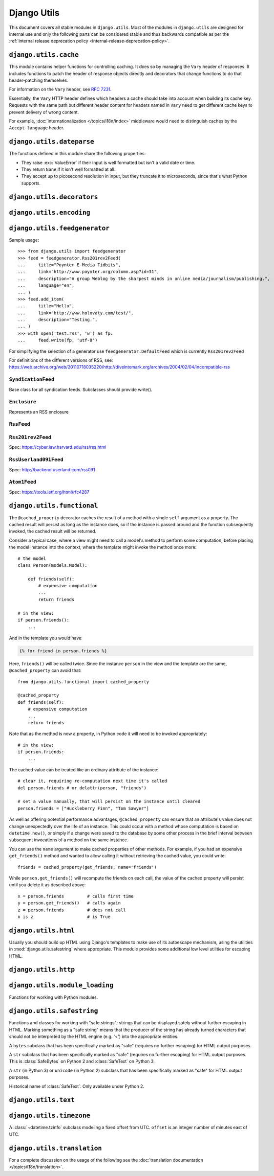 ============
Django Utils
============

.. module:: django.utils
   :synopsis: Django's built-in utilities.

This document covers all stable modules in ``django.utils``. Most of the
modules in ``django.utils`` are designed for internal use and only the
following parts can be considered stable and thus backwards compatible as per
the :ref:`internal release deprecation policy <internal-release-deprecation-policy>`.

``django.utils.cache``
======================

.. module:: django.utils.cache
   :synopsis: Helper functions for controlling caching.

This module contains helper functions for controlling caching. It does so by
managing the ``Vary`` header of responses. It includes functions to patch the
header of response objects directly and decorators that change functions to do
that header-patching themselves.

For information on the ``Vary`` header, see :rfc:`7231#section-7.1.4`.

Essentially, the ``Vary`` HTTP header defines which headers a cache should take
into account when building its cache key. Requests with the same path but
different header content for headers named in ``Vary`` need to get different
cache keys to prevent delivery of wrong content.

For example, :doc:`internationalization </topics/i18n/index>` middleware would
need to distinguish caches by the ``Accept-language`` header.

.. function:: patch_cache_control(response, **kwargs)

    This function patches the ``Cache-Control`` header by adding all keyword
    arguments to it. The transformation is as follows:

    * All keyword parameter names are turned to lowercase, and underscores
      are converted to hyphens.
    * If the value of a parameter is ``True`` (exactly ``True``, not just a
      true value), only the parameter name is added to the header.
    * All other parameters are added with their value, after applying
      ``str()`` to it.

.. function:: get_max_age(response)

    Returns the max-age from the response Cache-Control header as an integer
    (or ``None`` if it wasn't found or wasn't an integer).

.. function:: patch_response_headers(response, cache_timeout=None)

    Adds some useful headers to the given ``HttpResponse`` object:

    * ``ETag``
    * ``Last-Modified``
    * ``Expires``
    * ``Cache-Control``

    Each header is only added if it isn't already set.

    ``cache_timeout`` is in seconds. The :setting:`CACHE_MIDDLEWARE_SECONDS`
    setting is used by default.

.. function:: add_never_cache_headers(response)

    Adds a ``Cache-Control: max-age=0, no-cache, no-store, must-revalidate``
    header to a response to indicate that a page should never be cached.

    .. versionchanged:: 1.8.8

        In older versions, ``Cache-Control: max-age=0`` was sent. This didn't
        reliably prevent caching in all browsers.

.. function:: patch_vary_headers(response, newheaders)

    Adds (or updates) the ``Vary`` header in the given ``HttpResponse`` object.
    ``newheaders`` is a list of header names that should be in ``Vary``.
    Existing headers in ``Vary`` aren't removed.

.. function:: get_cache_key(request, key_prefix=None)

    Returns a cache key based on the request path. It can be used in the
    request phase because it pulls the list of headers to take into account
    from the global path registry and uses those to build a cache key to
    check against.

    If there is no headerlist stored, the page needs to be rebuilt, so this
    function returns ``None``.

.. function:: learn_cache_key(request, response, cache_timeout=None, key_prefix=None)

    Learns what headers to take into account for some request path from the
    response object. It stores those headers in a global path registry so that
    later access to that path will know what headers to take into account
    without building the response object itself. The headers are named in
    the ``Vary`` header of the response, but we want to prevent response
    generation.

    The list of headers to use for cache key generation is stored in the same
    cache as the pages themselves. If the cache ages some data out of the
    cache, this just means that we have to build the response once to get at
    the Vary header and so at the list of headers to use for the cache key.

``django.utils.dateparse``
==========================

.. module:: django.utils.dateparse
   :synopsis: Functions to parse datetime objects.

The functions defined in this module share the following properties:

- They raise :exc:`ValueError` if their input is well formatted but isn't a
  valid date or time.
- They return ``None`` if it isn't well formatted at all.
- They accept up to picosecond resolution in input, but they truncate it to
  microseconds, since that's what Python supports.

.. function:: parse_date(value)

    Parses a string and returns a :class:`datetime.date`.

.. function:: parse_time(value)

    Parses a string and returns a :class:`datetime.time`.

    UTC offsets aren't supported; if ``value`` describes one, the result is
    ``None``.

.. function:: parse_datetime(value)

    Parses a string and returns a :class:`datetime.datetime`.

    UTC offsets are supported; if ``value`` describes one, the result's
    ``tzinfo`` attribute is a :class:`~django.utils.timezone.FixedOffset`
    instance.

.. function:: parse_duration(value)

    Parses a string and returns a :class:`datetime.timedelta`.

    Expects data in the format ``"DD HH:MM:SS.uuuuuu"`` or as specified by ISO
    8601 (e.g. ``P4DT1H15M20S`` which is equivalent to ``4 1:15:20``).

``django.utils.decorators``
===========================

.. module:: django.utils.decorators
    :synopsis: Functions that help with creating decorators for views.

.. function:: method_decorator(decorator, name='')

    Converts a function decorator into a method decorator. It can be used to
    decorate methods or classes; in the latter case, ``name`` is the name
    of the method to be decorated and is required.

    ``decorator`` may also be a list or tuple of functions. They are wrapped
    in reverse order so that the call order is the order in which the functions
    appear in the list/tuple.

    See :ref:`decorating class based views <decorating-class-based-views>` for
    example usage.

    .. versionchanged:: 1.9

       The ability to decorate classes, the ``name`` parameter, and the ability
       for ``decorator`` to accept a list/tuple of decorator functions were
       added.

.. function:: decorator_from_middleware(middleware_class)

    Given a middleware class, returns a view decorator. This lets you use
    middleware functionality on a per-view basis. The middleware is created
    with no params passed.

    It assumes middleware that's compatible with the old style of Django 1.9
    and earlier (having methods like ``process_request()``,
    ``process_exception()``, and ``process_response()``).

.. function:: decorator_from_middleware_with_args(middleware_class)

    Like ``decorator_from_middleware``, but returns a function
    that accepts the arguments to be passed to the middleware_class.
    For example, the :func:`~django.views.decorators.cache.cache_page`
    decorator is created from the ``CacheMiddleware`` like this::

         cache_page = decorator_from_middleware_with_args(CacheMiddleware)

         @cache_page(3600)
         def my_view(request):
             pass

``django.utils.encoding``
=========================

.. module:: django.utils.encoding
   :synopsis: A series of helper functions to manage character encoding.

.. function:: python_2_unicode_compatible

    A decorator that defines ``__unicode__`` and ``__str__`` methods under
    Python 2. Under Python 3 it does nothing.

    To support Python 2 and 3 with a single code base, define a ``__str__``
    method returning text and apply this decorator to the class.

.. function:: smart_text(s, encoding='utf-8', strings_only=False, errors='strict')

    Returns a text object representing ``s`` -- ``unicode`` on Python 2 and
    ``str`` on Python 3. Treats bytestrings using the ``encoding`` codec.

    If ``strings_only`` is ``True``, don't convert (some) non-string-like
    objects.

.. function:: smart_unicode(s, encoding='utf-8', strings_only=False, errors='strict')

    Historical name of :func:`smart_text`. Only available under Python 2.

.. function:: is_protected_type(obj)

    Determine if the object instance is of a protected type.

    Objects of protected types are preserved as-is when passed to
    ``force_text(strings_only=True)``.

.. function:: force_text(s, encoding='utf-8', strings_only=False, errors='strict')

    Similar to ``smart_text``, except that lazy instances are resolved to
    strings, rather than kept as lazy objects.

    If ``strings_only`` is ``True``, don't convert (some) non-string-like
    objects.

.. function:: force_unicode(s, encoding='utf-8', strings_only=False, errors='strict')

    Historical name of :func:`force_text`. Only available under Python 2.

.. function:: smart_bytes(s, encoding='utf-8', strings_only=False, errors='strict')

    Returns a bytestring version of ``s``, encoded as specified in
    ``encoding``.

    If ``strings_only`` is ``True``, don't convert (some) non-string-like
    objects.

.. function:: force_bytes(s, encoding='utf-8', strings_only=False, errors='strict')

    Similar to ``smart_bytes``, except that lazy instances are resolved to
    bytestrings, rather than kept as lazy objects.

    If ``strings_only`` is ``True``, don't convert (some) non-string-like
    objects.

.. function:: smart_str(s, encoding='utf-8', strings_only=False, errors='strict')

    Alias of :func:`smart_bytes` on Python 2 and :func:`smart_text` on Python
    3. This function returns a ``str`` or a lazy string.

    For instance, this is  suitable for writing to :data:`sys.stdout` on
    Python 2 and 3.

.. function:: force_str(s, encoding='utf-8', strings_only=False, errors='strict')

    Alias of :func:`force_bytes` on Python 2 and :func:`force_text` on Python
    3. This function always returns a ``str``.

.. function:: iri_to_uri(iri)

    Convert an Internationalized Resource Identifier (IRI) portion to a URI
    portion that is suitable for inclusion in a URL.

    This is the algorithm from section 3.1 of :rfc:`3987#section-3.1`. However,
    since we are assuming input is either UTF-8 or unicode already, we can
    simplify things a little from the full method.

    Takes an IRI in UTF-8 bytes and returns ASCII bytes containing the encoded
    result.

.. function:: uri_to_iri(uri)

    Converts a Uniform Resource Identifier into an Internationalized Resource
    Identifier.

    This is an algorithm from section 3.2 of :rfc:`3987#section-3.2`.

    Takes a URI in ASCII bytes and returns a unicode string containing the
    encoded result.

.. function:: filepath_to_uri(path)

    Convert a file system path to a URI portion that is suitable for inclusion
    in a URL. The path is assumed to be either UTF-8 or unicode.

    This method will encode certain characters that would normally be
    recognized as special characters for URIs.  Note that this method does not
    encode the ' character, as it is a valid character within URIs. See
    ``encodeURIComponent()`` JavaScript function for more details.

    Returns an ASCII string containing the encoded result.

.. function:: escape_uri_path(path)

    Escapes the unsafe characters from the path portion of a Uniform Resource
    Identifier (URI).

``django.utils.feedgenerator``
==============================

.. module:: django.utils.feedgenerator
   :synopsis: Syndication feed generation library -- used for generating RSS, etc.

Sample usage::

    >>> from django.utils import feedgenerator
    >>> feed = feedgenerator.Rss201rev2Feed(
    ...     title="Poynter E-Media Tidbits",
    ...     link="http://www.poynter.org/column.asp?id=31",
    ...     description="A group Weblog by the sharpest minds in online media/journalism/publishing.",
    ...     language="en",
    ... )
    >>> feed.add_item(
    ...     title="Hello",
    ...     link="http://www.holovaty.com/test/",
    ...     description="Testing.",
    ... )
    >>> with open('test.rss', 'w') as fp:
    ...     feed.write(fp, 'utf-8')

For simplifying the selection of a generator use ``feedgenerator.DefaultFeed``
which is currently ``Rss201rev2Feed``

For definitions of the different versions of RSS, see:
https://web.archive.org/web/20110718035220/http://diveintomark.org/archives/2004/02/04/incompatible-rss

.. function:: get_tag_uri(url, date)

    Creates a TagURI.

    See https://web.archive.org/web/20110514113830/http://diveintomark.org/archives/2004/05/28/howto-atom-id

``SyndicationFeed``
-------------------

.. class:: SyndicationFeed

    Base class for all syndication feeds. Subclasses should provide write().

    .. method:: __init__(title, link, description, language=None, author_email=None, author_name=None, author_link=None, subtitle=None, categories=None, feed_url=None, feed_copyright=None, feed_guid=None, ttl=None, **kwargs)

        Initialize the feed with the given dictionary of metadata, which applies
        to the entire feed.

        Any extra keyword arguments you pass to ``__init__`` will be stored in
        ``self.feed``.

        All parameters should be Unicode objects, except ``categories``, which
        should be a sequence of Unicode objects.

    .. method:: add_item(title, link, description, author_email=None, author_name=None, author_link=None, pubdate=None, comments=None, unique_id=None, enclosure=None, categories=(), item_copyright=None, ttl=None, updateddate=None, enclosures=None, **kwargs)

        Adds an item to the feed. All args are expected to be Python ``unicode``
        objects except ``pubdate`` and ``updateddate``, which are ``datetime.datetime``
        objects, ``enclosure``, which is an ``Enclosure`` instance, and
        ``enclosures``, which is a list of ``Enclosure`` instances.

        .. deprecated:: 1.9

            The ``enclosure`` keyword argument is deprecated in favor of the
            new ``enclosures`` keyword argument which accepts a list of
            ``Enclosure`` objects.

    .. method:: num_items()

    .. method:: root_attributes()

        Return extra attributes to place on the root (i.e. feed/channel)
        element. Called from ``write()``.

    .. method:: add_root_elements(handler)

        Add elements in the root (i.e. feed/channel) element.
        Called from ``write()``.

    .. method:: item_attributes(item)

        Return extra attributes to place on each item (i.e. item/entry)
        element.

    .. method:: add_item_elements(handler, item)

        Add elements on each item (i.e. item/entry) element.

    .. method:: write(outfile, encoding)

        Outputs the feed in the given encoding to ``outfile``, which is a
        file-like object. Subclasses should override this.

    .. method:: writeString(encoding)

        Returns the feed in the given encoding as a string.

    .. method:: latest_post_date()

        Returns the latest ``pubdate`` or ``updateddate`` for all items in the
        feed. If no items have either of these attributes this returns the
        current date/time.

``Enclosure``
-------------

.. class:: Enclosure

    Represents an RSS enclosure

``RssFeed``
-----------

.. class:: RssFeed(SyndicationFeed)

``Rss201rev2Feed``
------------------

.. class:: Rss201rev2Feed(RssFeed)

    Spec: https://cyber.law.harvard.edu/rss/rss.html

``RssUserland091Feed``
----------------------

.. class:: RssUserland091Feed(RssFeed)

    Spec: http://backend.userland.com/rss091

``Atom1Feed``
-------------

.. class:: Atom1Feed(SyndicationFeed)

    Spec: https://tools.ietf.org/html/rfc4287

``django.utils.functional``
===========================

.. module:: django.utils.functional
    :synopsis: Functional programming tools.

.. class:: cached_property(object, name)

    The ``@cached_property`` decorator caches the result of a method with a
    single ``self`` argument as a property. The cached result will persist
    as long as the instance does, so if the instance is passed around and the
    function subsequently invoked, the cached result will be returned.

    Consider a typical case, where a view might need to call a model's method
    to perform some computation, before placing the model instance into the
    context, where the template might invoke the method once more::

        # the model
        class Person(models.Model):

            def friends(self):
                # expensive computation
                ...
                return friends

        # in the view:
        if person.friends():
            ...

    And in the template you would have:

    .. code-block:: html+django

        {% for friend in person.friends %}

    Here, ``friends()`` will be called twice. Since the instance ``person`` in
    the view and the template are the same, ``@cached_property`` can avoid
    that::

        from django.utils.functional import cached_property

        @cached_property
        def friends(self):
            # expensive computation
            ...
            return friends

    Note that as the method is now a property, in Python code it will need to
    be invoked appropriately::

        # in the view:
        if person.friends:
            ...

    The cached value can be treated like an ordinary attribute of the instance::

        # clear it, requiring re-computation next time it's called
        del person.friends # or delattr(person, "friends")

        # set a value manually, that will persist on the instance until cleared
        person.friends = ["Huckleberry Finn", "Tom Sawyer"]

    As well as offering potential performance advantages, ``@cached_property``
    can ensure that an attribute's value does not change unexpectedly over the
    life of an instance. This could occur with a method whose computation is
    based on ``datetime.now()``, or simply if a change were saved to the
    database by some other process in the brief interval between subsequent
    invocations of a method on the same instance.

    You can use the ``name`` argument to make cached properties of other
    methods. For example, if you had an expensive ``get_friends()`` method and
    wanted to allow calling it without retrieving the cached value, you could
    write::

        friends = cached_property(get_friends, name='friends')

    While ``person.get_friends()`` will recompute the friends on each call, the
    value of the cached property will persist until you delete it as described
    above::

        x = person.friends         # calls first time
        y = person.get_friends()   # calls again
        z = person.friends         # does not call
        x is z                     # is True

.. function:: allow_lazy(func, *resultclasses)

    .. deprecated:: 1.10

    Works like :meth:`~django.utils.functional.keep_lazy` except that it can't
    be used as a decorator.

.. function:: keep_lazy(func, *resultclasses)

    .. versionadded:: 1.10

    Django offers many utility functions (particularly in ``django.utils``)
    that take a string as their first argument and do something to that string.
    These functions are used by template filters as well as directly in other
    code.

    If you write your own similar functions and deal with translations, you'll
    face the problem of what to do when the first argument is a lazy
    translation object. You don't want to convert it to a string immediately,
    because you might be using this function outside of a view (and hence the
    current thread's locale setting will not be correct).

    For cases like this, use the ``django.utils.functional.keep_lazy()``
    decorator. It modifies the function so that *if* it's called with a lazy
    translation as one of its arguments, the function evaluation is delayed
    until it needs to be converted to a string.

    For example::

        from django.utils import six
        from django.utils.functional import keep_lazy, keep_lazy_text

        def fancy_utility_function(s, ...):
            # Do some conversion on string 's'
            ...
        fancy_utility_function = keep_lazy(six.text_type)(fancy_utility_function)

        # Or more succinctly:
        @keep_lazy(six.text_type)
        def fancy_utility_function(s, ...):
            ...

    The ``keep_lazy()`` decorator takes a number of extra arguments (``*args``)
    specifying the type(s) that the original function can return. A common
    use case is to have functions that return text. For these, you can just
    pass the ``six.text_type`` type to ``keep_lazy`` (or even simpler, use the
    :func:`keep_lazy_text` decorator described in the next section).

    Using this decorator means you can write your function and assume that the
    input is a proper string, then add support for lazy translation objects at
    the end.

.. function:: keep_lazy_text(func)

    .. versionadded:: 1.10

    A shortcut for ``keep_lazy(six.text_type)(func)``.

    If you have a function that returns text and you want to be able to take
    lazy arguments while delaying their evaluation, simply use this decorator::

        from django.utils import six
        from django.utils.functional import keep_lazy, keep_lazy_text

        # Our previous example was:
        @keep_lazy(six.text_type)
        def fancy_utility_function(s, ...):
            ...

        # Which can be rewritten as:
        @keep_lazy_text
        def fancy_utility_function(s, ...):
            ...

``django.utils.html``
=====================

.. module:: django.utils.html
   :synopsis: HTML helper functions

Usually you should build up HTML using Django's templates to make use of its
autoescape mechanism, using the utilities in :mod:`django.utils.safestring`
where appropriate. This module provides some additional low level utilities for
escaping HTML.

.. function:: escape(text)

    Returns the given text with ampersands, quotes and angle brackets encoded
    for use in HTML. The input is first passed through
    :func:`~django.utils.encoding.force_text` and the output has
    :func:`~django.utils.safestring.mark_safe` applied.

.. function:: conditional_escape(text)

    Similar to ``escape()``, except that it doesn't operate on pre-escaped
    strings, so it will not double escape.

.. function:: format_html(format_string, *args, **kwargs)

    This is similar to :meth:`str.format`, except that it is appropriate for
    building up HTML fragments. All args and kwargs are passed through
    :func:`conditional_escape` before being passed to ``str.format()``.

    For the case of building up small HTML fragments, this function is to be
    preferred over string interpolation using ``%`` or ``str.format()``
    directly, because it applies escaping to all arguments - just like the
    template system applies escaping by default.

    So, instead of writing::

        mark_safe("%s <b>%s</b> %s" % (
            some_html,
            escape(some_text),
            escape(some_other_text),
        ))

    You should instead use::

        format_html("{} <b>{}</b> {}",
            mark_safe(some_html),
            some_text,
            some_other_text,
        )

    This has the advantage that you don't need to apply :func:`escape` to each
    argument and risk a bug and an XSS vulnerability if you forget one.

    Note that although this function uses ``str.format()`` to do the
    interpolation, some of the formatting options provided by ``str.format()``
    (e.g. number formatting) will not work, since all arguments are passed
    through :func:`conditional_escape` which (ultimately) calls
    :func:`~django.utils.encoding.force_text` on the values.

.. function:: format_html_join(sep, format_string, args_generator)

    A wrapper of :func:`format_html`, for the common case of a group of
    arguments that need to be formatted using the same format string, and then
    joined using ``sep``. ``sep`` is also passed through
    :func:`conditional_escape`.

    ``args_generator`` should be an iterator that returns the sequence of
    ``args`` that will be passed to :func:`format_html`. For example::

        format_html_join(
            '\n', "<li>{} {}</li>",
            ((u.first_name, u.last_name) for u in users)
        )

.. function:: strip_tags(value)

    Tries to remove anything that looks like an HTML tag from the string, that
    is anything contained within ``<>``.

    Absolutely NO guarantee is provided about the resulting string being
    HTML safe. So NEVER mark safe the result of a ``strip_tag`` call without
    escaping it first, for example with :func:`~django.utils.html.escape`.

    For example::

        strip_tags(value)

    If ``value`` is ``"<b>Joel</b> <button>is</button> a <span>slug</span>"``
    the return value will be ``"Joel is a slug"``.

    If you are looking for a more robust solution, take a look at the `bleach
    <https://pypi.python.org/pypi/bleach>`_ Python library.

.. function:: html_safe()

    The ``__html__()`` method on a class helps non-Django templates detect
    classes whose output doesn't require HTML escaping.

    This decorator defines the ``__html__()`` method on the decorated class
    by wrapping the ``__unicode__()`` (Python 2) or ``__str__()`` (Python 3)
    in :meth:`~django.utils.safestring.mark_safe`. Ensure the ``__unicode__()``
    or ``__str__()`` method does indeed return text that doesn't require HTML
    escaping.


``django.utils.http``
=====================

.. module:: django.utils.http
   :synopsis: HTTP helper functions. (URL encoding, cookie handling, ...)

.. function:: urlquote(url, safe='/')

    A version of Python's ``urllib.quote()`` function that can operate on
    unicode strings. The url is first UTF-8 encoded before quoting. The
    returned string can safely be used as part of an argument to a subsequent
    ``iri_to_uri()`` call without double-quoting occurring. Employs lazy
    execution.

.. function:: urlquote_plus(url, safe='')

    A version of Python's urllib.quote_plus() function that can operate on
    unicode strings. The url is first UTF-8 encoded before quoting. The
    returned string can safely be used as part of an argument to a subsequent
    ``iri_to_uri()`` call without double-quoting occurring. Employs lazy
    execution.

.. function:: urlencode(query, doseq=0)

    A version of Python's urllib.urlencode() function that can operate on
    unicode strings. The parameters are first cast to UTF-8 encoded strings
    and then encoded as per normal.

.. function:: cookie_date(epoch_seconds=None)

    Formats the time to ensure compatibility with Netscape's cookie standard.

    Accepts a floating point number expressed in seconds since the epoch in
    UTC--such as that outputted by ``time.time()``. If set to ``None``,
    defaults to the current time.

    Outputs a string in the format ``Wdy, DD-Mon-YYYY HH:MM:SS GMT``.

.. function:: http_date(epoch_seconds=None)

    Formats the time to match the :rfc:`1123` date format as specified by HTTP
    :rfc:`7231#section-7.1.1.1`.

    Accepts a floating point number expressed in seconds since the epoch in
    UTC--such as that outputted by ``time.time()``. If set to ``None``,
    defaults to the current time.

    Outputs a string in the format ``Wdy, DD Mon YYYY HH:MM:SS GMT``.

.. function:: base36_to_int(s)

    Converts a base 36 string to an integer. On Python 2 the output is
    guaranteed to be an ``int`` and not a ``long``.

.. function:: int_to_base36(i)

    Converts a positive integer to a base 36 string. On Python 2 ``i`` must be
    smaller than `sys.maxint`_.

    .. _sys.maxint: https://docs.python.org/2/library/sys.html#sys.maxint

.. function:: urlsafe_base64_encode(s)

    Encodes a bytestring in base64 for use in URLs, stripping any trailing
    equal signs.

.. function::  urlsafe_base64_decode(s)

    Decodes a base64 encoded string, adding back any trailing equal signs that
    might have been stripped.

``django.utils.module_loading``
===============================

.. module:: django.utils.module_loading
   :synopsis: Functions for working with Python modules.

Functions for working with Python modules.

.. function:: import_string(dotted_path)

    Imports a dotted module path and returns the attribute/class designated by
    the last name in the path. Raises ``ImportError`` if the import failed. For
    example::

        from django.utils.module_loading import import_string
        ValidationError = import_string('django.core.exceptions.ValidationError')

    is equivalent to::

        from django.core.exceptions import ValidationError

``django.utils.safestring``
===========================

.. module:: django.utils.safestring
   :synopsis: Functions and classes for working with strings that can be displayed safely without further escaping in HTML.

Functions and classes for working with "safe strings": strings that can be
displayed safely without further escaping in HTML. Marking something as a "safe
string" means that the producer of the string has already turned characters
that should not be interpreted by the HTML engine (e.g. '<') into the
appropriate entities.

.. class:: SafeBytes

    A ``bytes`` subclass that has been specifically marked as "safe"
    (requires no further escaping) for HTML output purposes.

.. class:: SafeString

    A ``str`` subclass that has been specifically marked as "safe"
    (requires no further escaping) for HTML output purposes. This is
    :class:`SafeBytes` on Python 2 and :class:`SafeText` on Python 3.

.. class:: SafeText

    A ``str`` (in Python 3) or ``unicode`` (in Python 2) subclass
    that has been specifically marked as "safe" for HTML output purposes.

.. class:: SafeUnicode

    Historical name of :class:`SafeText`. Only available under Python 2.

.. function:: mark_safe(s)

    Explicitly mark a string as safe for (HTML) output purposes. The returned
    object can be used everywhere a string or unicode object is appropriate.

    Can be called multiple times on a single string.

    For building up fragments of HTML, you should normally be using
    :func:`django.utils.html.format_html` instead.

    String marked safe will become unsafe again if modified. For example::

        >>> mystr = '<b>Hello World</b>   '
        >>> mystr = mark_safe(mystr)
        >>> type(mystr)
        <class 'django.utils.safestring.SafeBytes'>

        >>> mystr = mystr.strip()  # removing whitespace
        >>> type(mystr)
        <type 'str'>

.. function:: mark_for_escaping(s)

    .. deprecated:: 1.10

    Explicitly mark a string as requiring HTML escaping upon output. Has no
    effect on ``SafeData`` subclasses.

    Can be called multiple times on a single string (the resulting escaping is
    only applied once).

``django.utils.text``
=====================

.. module:: django.utils.text
    :synopsis: Text manipulation.

.. function:: slugify(allow_unicode=False)

    Converts to ASCII if ``allow_unicode`` is ``False`` (default). Converts spaces to
    hyphens. Removes characters that aren't alphanumerics, underscores, or
    hyphens. Converts to lowercase. Also strips leading and trailing whitespace.

    For example::

        slugify(value)

    If ``value`` is ``"Joel is a slug"``, the output will be
    ``"joel-is-a-slug"``.

    You can set the ``allow_unicode`` parameter to ``True``, if you want to
    allow Unicode characters::

        slugify(value, allow_unicode=True)

    If ``value`` is ``"你好 World"``, the output will be ``"你好-world"``.

    .. versionchanged:: 1.9

        The ``allow_unicode`` parameter was added.

.. _time-zone-selection-functions:

``django.utils.timezone``
=========================

.. module:: django.utils.timezone
    :synopsis: Timezone support.

.. data:: utc

    :class:`~datetime.tzinfo` instance that represents UTC.

.. class:: FixedOffset(offset=None, name=None)

    A :class:`~datetime.tzinfo` subclass modeling a fixed offset from UTC.
    ``offset`` is an integer number of minutes east of UTC.

.. function:: get_fixed_timezone(offset)

    Returns a :class:`~datetime.tzinfo` instance that represents a time zone
    with a fixed offset from UTC.

    ``offset`` is a :class:`datetime.timedelta` or an integer number of
    minutes. Use positive values for time zones east of UTC and negative
    values for west of UTC.

.. function:: get_default_timezone()

    Returns a :class:`~datetime.tzinfo` instance that represents the
    :ref:`default time zone <default-current-time-zone>`.

.. function:: get_default_timezone_name()

    Returns the name of the :ref:`default time zone
    <default-current-time-zone>`.

.. function:: get_current_timezone()

    Returns a :class:`~datetime.tzinfo` instance that represents the
    :ref:`current time zone <default-current-time-zone>`.

.. function:: get_current_timezone_name()

    Returns the name of the :ref:`current time zone
    <default-current-time-zone>`.

.. function:: activate(timezone)

    Sets the :ref:`current time zone <default-current-time-zone>`. The
    ``timezone`` argument must be an instance of a :class:`~datetime.tzinfo`
    subclass or, if pytz_ is available, a time zone name.

.. function:: deactivate()

    Unsets the :ref:`current time zone <default-current-time-zone>`.

.. function:: override(timezone)

    This is a Python context manager that sets the :ref:`current time zone
    <default-current-time-zone>` on entry with :func:`activate()`, and restores
    the previously active time zone on exit. If the ``timezone`` argument is
    ``None``, the :ref:`current time zone <default-current-time-zone>` is unset
    on entry with :func:`deactivate()` instead.

    ``override`` is also usable as a function decorator.

.. function:: localtime(value, timezone=None)

    Converts an aware :class:`~datetime.datetime` to a different time zone,
    by default the :ref:`current time zone <default-current-time-zone>`.

    This function doesn't work on naive datetimes; use :func:`make_aware`
    instead.

.. function:: now()

    Returns a :class:`~datetime.datetime` that represents the
    current point in time. Exactly what's returned depends on the value of
    :setting:`USE_TZ`:

    * If :setting:`USE_TZ` is ``False``, this will be a
      :ref:`naive <naive_vs_aware_datetimes>` datetime (i.e. a datetime
      without an associated timezone) that represents the current time
      in the system's local timezone.

    * If :setting:`USE_TZ` is ``True``, this will be an
      :ref:`aware <naive_vs_aware_datetimes>` datetime representing the
      current time in UTC. Note that :func:`now` will always return
      times in UTC regardless of the value of :setting:`TIME_ZONE`;
      you can use :func:`localtime` to convert to a time in the current
      time zone.

.. function:: is_aware(value)

    Returns ``True`` if ``value`` is aware, ``False`` if it is naive. This
    function assumes that ``value`` is a :class:`~datetime.datetime`.

.. function:: is_naive(value)

    Returns ``True`` if ``value`` is naive, ``False`` if it is aware. This
    function assumes that ``value`` is a :class:`~datetime.datetime`.

.. function:: make_aware(value, timezone=None, is_dst=None)

    Returns an aware :class:`~datetime.datetime` that represents the same
    point in time as ``value`` in ``timezone``, ``value`` being a naive
    :class:`~datetime.datetime`. If ``timezone`` is set to ``None``, it
    defaults to the :ref:`current time zone <default-current-time-zone>`.

    When pytz_ is installed, the exception ``pytz.AmbiguousTimeError``
    will be raised if you try to make ``value`` aware during a DST transition
    where the same time occurs twice (when reverting from DST). Setting
    ``is_dst`` to ``True`` or ``False`` will avoid the exception by choosing if
    the time is pre-transition or post-transition respectively.

    When pytz_ is installed, the exception ``pytz.NonExistentTimeError``
    will be raised if you try to make ``value`` aware during a DST transition
    such that the time never occurred (when entering into DST). Setting
    ``is_dst`` to ``True`` or ``False`` will avoid the exception by moving the
    hour backwards or forwards by 1 respectively. For example, ``is_dst=True``
    would change a non-existent time of 2:30 to 1:30 and ``is_dst=False``
    would change the time to 3:30.

    ``is_dst`` has no effect when ``pytz`` is not installed.

    .. versionchanged:: 1.9

        The ``is_dst`` argument was added.

.. function:: make_naive(value, timezone=None)

    Returns an naive :class:`~datetime.datetime` that represents in
    ``timezone``  the same point in time as ``value``, ``value`` being an
    aware :class:`~datetime.datetime`. If ``timezone`` is set to ``None``, it
    defaults to the :ref:`current time zone <default-current-time-zone>`.

.. _pytz: http://pytz.sourceforge.net/

``django.utils.translation``
============================

.. module:: django.utils.translation
   :synopsis: Internationalization support.

For a complete discussion on the usage of the following see the
:doc:`translation documentation </topics/i18n/translation>`.

.. function:: gettext(message)

    Translates ``message`` and returns it in a UTF-8 bytestring

.. function:: ugettext(message)

    Translates ``message`` and returns it in a unicode string

.. function:: pgettext(context, message)

    Translates ``message`` given the ``context`` and returns
    it in a unicode string.

    For more information, see :ref:`contextual-markers`.

.. function:: gettext_lazy(message)
.. function:: ugettext_lazy(message)
.. function:: pgettext_lazy(context, message)

    Same as the non-lazy versions above, but using lazy execution.

    See :ref:`lazy translations documentation <lazy-translations>`.

.. function:: gettext_noop(message)
.. function:: ugettext_noop(message)

    Marks strings for translation but doesn't translate them now. This can be
    used to store strings in global variables that should stay in the base
    language (because they might be used externally) and will be translated
    later.

.. function:: ngettext(singular, plural, number)

    Translates ``singular`` and ``plural`` and returns the appropriate string
    based on ``number`` in a UTF-8 bytestring.

.. function:: ungettext(singular, plural, number)

    Translates ``singular`` and ``plural`` and returns the appropriate string
    based on ``number`` in a unicode string.

.. function:: npgettext(context, singular, plural, number)

    Translates ``singular`` and ``plural`` and returns the appropriate string
    based on ``number`` and the ``context`` in a unicode string.

.. function:: ngettext_lazy(singular, plural, number)
.. function:: ungettext_lazy(singular, plural, number)
.. function:: npgettext_lazy(context, singular, plural, number)

    Same as the non-lazy versions above, but using lazy execution.

    See :ref:`lazy translations documentation <lazy-translations>`.

.. function:: string_concat(*strings)

    Lazy variant of string concatenation, needed for translations that are
    constructed from multiple parts.

.. function:: activate(language)

    Fetches the translation object for a given language and activates it as
    the current translation object for the current thread.

.. function:: deactivate()

    Deactivates the currently active translation object so that further _ calls
    will resolve against the default translation object, again.

.. function:: deactivate_all()

    Makes the active translation object a ``NullTranslations()`` instance.
    This is useful when we want delayed translations to appear as the original
    string for some reason.

.. function:: override(language, deactivate=False)

    A Python context manager that uses
    :func:`django.utils.translation.activate` to fetch the translation object
    for a given language, activates it as the translation object for the
    current thread and reactivates the previous active language on exit.
    Optionally, it can simply deactivate the temporary translation on exit with
    :func:`django.utils.translation.deactivate` if the ``deactivate`` argument
    is ``True``. If you pass ``None`` as the language argument, a
    ``NullTranslations()`` instance is activated within the context.

    ``override`` is also usable as a function decorator.

.. function:: check_for_language(lang_code)

    Checks whether there is a global language file for the given language
    code (e.g. 'fr', 'pt_BR'). This is used to decide whether a user-provided
    language is available.

.. function:: get_language()

    Returns the currently selected language code. Returns ``None`` if
    translations are temporarily deactivated (by :func:`deactivate_all()` or
    when ``None`` is passed to :func:`override()`).

.. function:: get_language_bidi()

    Returns selected language's BiDi layout:

    * ``False`` = left-to-right layout
    * ``True`` = right-to-left layout

.. function:: get_language_from_request(request, check_path=False)

    Analyzes the request to find what language the user wants the system to
    show. Only languages listed in settings.LANGUAGES are taken into account.
    If the user requests a sublanguage where we have a main language, we send
    out the main language.

    If ``check_path`` is ``True``, the function first checks the requested URL
    for whether its path begins with a language code listed in the
    :setting:`LANGUAGES` setting.

.. function:: to_locale(language)

    Turns a language name (en-us) into a locale name (en_US).

.. function:: templatize(src)

    Turns a Django template into something that is understood by ``xgettext``.
    It does so by translating the Django translation tags into standard
    ``gettext`` function invocations.

.. data:: LANGUAGE_SESSION_KEY

    Session key under which the active language for the current session is
    stored.
